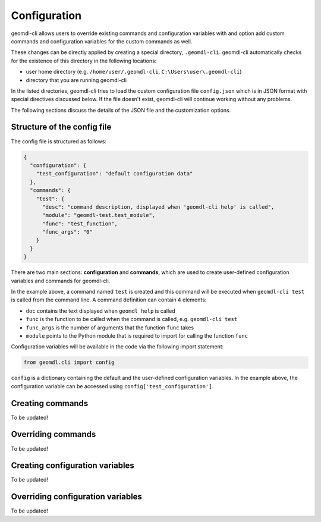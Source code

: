 Configuration
^^^^^^^^^^^^^

geomdl-cli allows users to override existing commands and configuration variables with and option add custom commands
and configuration variables for the custom commands as well.

These changes can be directly applied by creating a special directory, ``.geomdl-cli``. geomdl-cli automatically
checks for the existence of this directory in the following locations:

* user home directory (e.g. ``/home/user/.geomdl-cli``, ``C:\Users\user\.geomdl-cli``)
* directory that you are running geomdl-cli

In the listed directories, geomdl-cli tries to load the custom configuration file ``config.json`` which is in JSON format
with special directives discussed below. If the file doesn't exist, geomdl-cli will continue working without any problems.

The following sections discuss the details of the JSON file and the customization options.

Structure of the config file
============================

The config file is structured as follows:

.. code-block:: json

    {
      "configuration": {
        "test_configuration": "default configuration data"
      },
      "commands": {
        "test": {
          "desc": "command description, displayed when 'geomdl-cli help' is called",
          "module": "geomdl-test.test_module",
          "func": "test_function",
          "func_args": "0"
        }
      }
    }

There are two main sections: **configuration** and **commands**, which are used to create user-defined configuration
variables and commands for geomdl-cli.

In the example above, a command named ``test`` is created and this command will be executed when ``geomdl-cli test``
is called from the command line. A command definition can contain 4 elements:

* ``doc`` contains the text displayed when ``geomdl help`` is called
* ``func`` is the function to be called when the command is called, e.g. ``geomdl-cli test``
* ``func_args`` is the number of arguments that the function ``func`` takes
* ``module`` points to the Python module that is required to import for calling the function ``func``

Configuration variables will be available in the code via the following import statement:

.. code-block:: python

    from geomdl.cli import config

``config`` is a dictionary containing the default and the user-defined configuration variables. In the example above,
the configuration variable can be accessed using ``config['test_configuration']``.

Creating commands
=================

To be updated!

Overriding commands
===================

To be updated!

Creating configuration variables
================================

To be updated!

Overriding configuration variables
==================================

To be updated!
